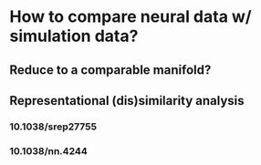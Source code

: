 * How to compare neural data w/ simulation data?
** Reduce to a comparable manifold?
** Representational (dis)similarity analysis
*** 10.1038/srep27755
*** 10.1038/nn.4244
